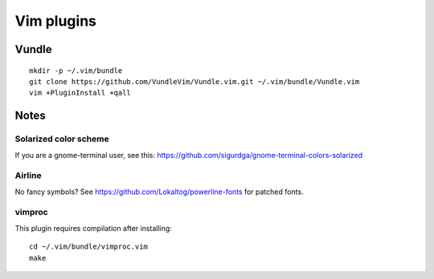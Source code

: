 ===========
Vim plugins
===========

Vundle
======

::

    mkdir -p ~/.vim/bundle
    git clone https://github.com/VundleVim/Vundle.vim.git ~/.vim/bundle/Vundle.vim
    vim +PluginInstall +qall


Notes
=====

Solarized color scheme
----------------------

If you are a gnome-terminal user, see this: https://github.com/sigurdga/gnome-terminal-colors-solarized

Airline
-------

No fancy symbols? See https://github.com/Lokaltog/powerline-fonts for patched
fonts.

vimproc
-------

This plugin requires compilation after installing::

    cd ~/.vim/bundle/vimproc.vim
    make
